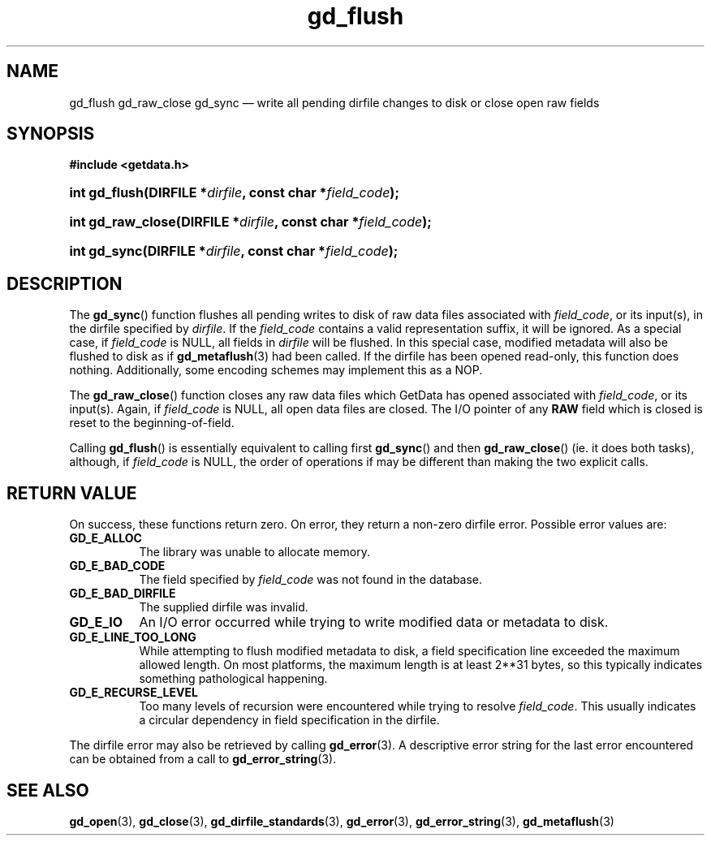 .\" gd_flush.3.  The gd_flush man page.
.\"
.\" Copyright (C) 2008, 2009, 2010, 2011, 2012, 2014, 2015 D. V. Wiebe
.\"
.\""""""""""""""""""""""""""""""""""""""""""""""""""""""""""""""""""""""""
.\"
.\" This file is part of the GetData project.
.\"
.\" Permission is granted to copy, distribute and/or modify this document
.\" under the terms of the GNU Free Documentation License, Version 1.2 or
.\" any later version published by the Free Software Foundation; with no
.\" Invariant Sections, with no Front-Cover Texts, and with no Back-Cover
.\" Texts.  A copy of the license is included in the `COPYING.DOC' file
.\" as part of this distribution.
.\"
.TH gd_flush 3 "5 November 2015" "Version 0.10.0" "GETDATA"
.SH NAME
gd_flush gd_raw_close gd_sync \(em write all pending dirfile changes to disk or
close open raw fields
.SH SYNOPSIS
.B #include <getdata.h>
.HP
.nh
.ad l
.HP
.BI "int gd_flush(DIRFILE *" dirfile ", const char *" field_code );
.HP
.BI "int gd_raw_close(DIRFILE *" dirfile ", const char *" field_code );
.HP
.BI "int gd_sync(DIRFILE *" dirfile ", const char *" field_code );
.hy
.ad n
.SH DESCRIPTION
The
.BR gd_sync ()
function flushes all pending writes to disk of raw data files associated with
.IR field_code ,
or its input(s), in the dirfile specified by
.IR dirfile .
If the
.I field_code
contains a valid representation suffix, it will be ignored.  As a special case,
if
.I field_code
is NULL, all fields in
.I dirfile
will be flushed.  In this special case, modified metadata will also be flushed
to disk as if
.BR gd_metaflush (3)
had been called.  If the dirfile has been opened read-only, this function does
nothing.  Additionally, some encoding schemes may implement this as a NOP.
.PP
The
.BR gd_raw_close ()
function closes any raw data files which GetData has opened associated with
.IR field_code ,
or its input(s).  Again, if
.I field_code
is NULL, all open data files are closed.  The I/O pointer of any
.B RAW
field which is closed is reset to the beginning-of-field.
.PP
Calling
.BR gd_flush ()
is essentially equivalent to calling first
.BR gd_sync ()
and then
.BR gd_raw_close ()
(ie. it does both tasks), although, if
.I field_code
is NULL, the order of operations if may be different than making the two explicit
calls.
.SH RETURN VALUE
On success, these functions return zero.  On error, they return a non-zero
dirfile error.  Possible error values are:
.TP 8
.B GD_E_ALLOC
The library was unable to allocate memory.
.TP
.B GD_E_BAD_CODE
The field specified by
.I field_code
was not found in the database.
.TP
.B GD_E_BAD_DIRFILE
The supplied dirfile was invalid.
.TP
.B GD_E_IO
An I/O error occurred while trying to write modified data or metadata to disk.
.TP
.B GD_E_LINE_TOO_LONG
While attempting to flush modified metadata to disk, a field specification line
exceeded the maximum allowed length.  On most platforms, the maximum length is
at least 2**31 bytes, so this typically indicates something pathological
happening.
.TP
.B GD_E_RECURSE_LEVEL
Too many levels of recursion were encountered while trying to resolve
.IR field_code .
This usually indicates a circular dependency in field specification in the
dirfile.
.PP
The dirfile error may also be retrieved by calling
.BR gd_error (3).
A descriptive error string for the last error encountered can be obtained from
a call to
.BR gd_error_string (3).
.SH SEE ALSO
.BR gd_open (3),
.BR gd_close (3),
.BR gd_dirfile_standards (3),
.BR gd_error (3),
.BR gd_error_string (3),
.BR gd_metaflush (3)
